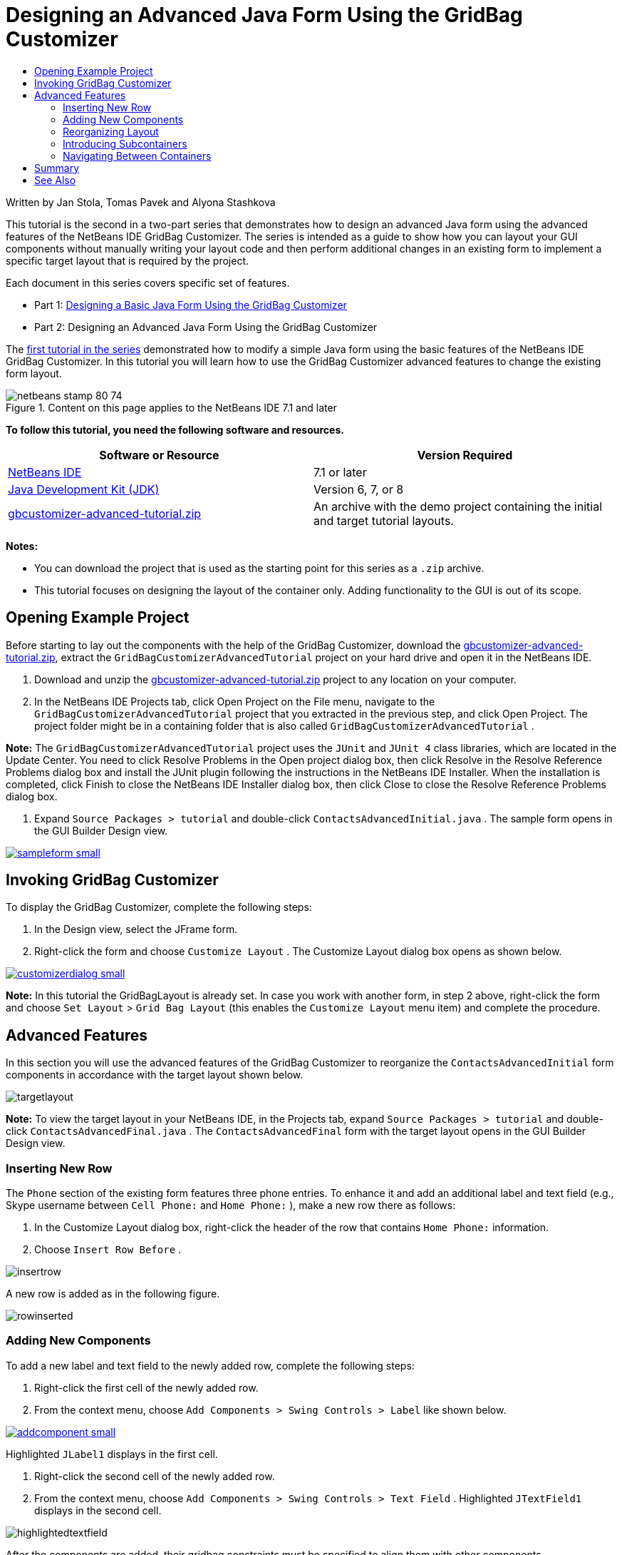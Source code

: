 // 
//     Licensed to the Apache Software Foundation (ASF) under one
//     or more contributor license agreements.  See the NOTICE file
//     distributed with this work for additional information
//     regarding copyright ownership.  The ASF licenses this file
//     to you under the Apache License, Version 2.0 (the
//     "License"); you may not use this file except in compliance
//     with the License.  You may obtain a copy of the License at
// 
//       http://www.apache.org/licenses/LICENSE-2.0
// 
//     Unless required by applicable law or agreed to in writing,
//     software distributed under the License is distributed on an
//     "AS IS" BASIS, WITHOUT WARRANTIES OR CONDITIONS OF ANY
//     KIND, either express or implied.  See the License for the
//     specific language governing permissions and limitations
//     under the License.
//

= Designing an Advanced Java Form Using the GridBag Customizer
:jbake-type: tutorial
:jbake-tags: tutorials
:jbake-status: published
:toc: left
:toc-title:
:description: Designing an Advanced Java Form Using the GridBag Customizer - Apache NetBeans

Written by Jan Stola, Tomas Pavek and Alyona Stashkova

This tutorial is the second in a two-part series that demonstrates how to design an advanced Java form using the advanced features of the NetBeans IDE GridBag Customizer.
The series is intended as a guide to show how you can layout your GUI components without manually writing your layout code and then perform additional changes in an existing form to implement a specific target layout that is required by the project.

Each document in this series covers specific set of features.

* Part 1: link:../java/gbcustomizer-basic.html[+Designing a Basic Java Form Using the GridBag Customizer+]
* Part 2: Designing an Advanced Java Form Using the GridBag Customizer

The link:../java/gbcustomizer-basic.html[+first tutorial in the series+] demonstrated how to modify a simple Java form using the basic features of the NetBeans IDE GridBag Customizer. In this tutorial you will learn how to use the GridBag Customizer advanced features to change the existing form layout.


image::images/netbeans-stamp-80-74.png[title="Content on this page applies to the NetBeans IDE 7.1 and later"]


*To follow this tutorial, you need the following software and resources.*

|===
|Software or Resource |Version Required 

|link:http://netbeans.org/downloads/index.html[+NetBeans IDE+] |7.1 or later 

|link:http://www.oracle.com/technetwork/java/javase/downloads/index.html[+Java Development Kit (JDK)+] |Version 6, 7, or 8 

|link:https://netbeans.org/projects/samples/downloads/download/Samples%252FJava%252Fgbcustomizer-advanced-tutorial.zip[+gbcustomizer-advanced-tutorial.zip+] |An archive with the demo project containing the initial and target tutorial layouts. 
|===

*Notes:*

* You can download the project that is used as the starting point for this series as a  ``.zip``  archive.
* This tutorial focuses on designing the layout of the container only. Adding functionality to the GUI is out of its scope.


== Opening Example Project

Before starting to lay out the components with the help of the GridBag Customizer, download the link:https://netbeans.org/projects/samples/downloads/download/Samples%252FJava%252Fgbcustomizer-advanced-tutorial.zip[+gbcustomizer-advanced-tutorial.zip+], extract the  ``GridBagCustomizerAdvancedTutorial``  project on your hard drive and open it in the NetBeans IDE.

1. Download and unzip the link:https://netbeans.org/projects/samples/downloads/download/Samples%252FJava%252Fgbcustomizer-advanced-tutorial.zip[+gbcustomizer-advanced-tutorial.zip+] project to any location on your computer.
2. In the NetBeans IDE Projects tab, click Open Project on the File menu, navigate to the  ``GridBagCustomizerAdvancedTutorial``  project that you extracted in the previous step, and click Open Project. The project folder might be in a containing folder that is also called  ``GridBagCustomizerAdvancedTutorial`` .

*Note:* The  ``GridBagCustomizerAdvancedTutorial``  project uses the  ``JUnit``  and  ``JUnit 4``  class libraries, which are located in the Update Center. You need to click Resolve Problems in the Open project dialog box, then click Resolve in the Resolve Reference Problems dialog box and install the JUnit plugin following the instructions in the NetBeans IDE Installer. When the installation is completed, click Finish to close the NetBeans IDE Installer dialog box, then click Close to close the Resolve Reference Problems dialog box.

3. Expand  ``Source Packages > tutorial``  and double-click  ``ContactsAdvancedInitial.java`` . 
The sample form opens in the GUI Builder Design view.

image:::images/sampleform-small.png[role="left", link="images/sampleform.png"]


== Invoking GridBag Customizer

To display the GridBag Customizer, complete the following steps:

1. In the Design view, select the JFrame form.
2. Right-click the form and choose  ``Customize Layout`` .
The Customize Layout dialog box opens as shown below.

image:::images/customizerdialog-small.png[role="left", link="images/customizerdialog.png"]

*Note:* In this tutorial the GridBagLayout is already set. In case you work with another form, in step 2 above, right-click the form and choose  ``Set Layout``  >  ``Grid Bag Layout``  (this enables the  ``Customize Layout``  menu item) and complete the procedure.


== Advanced Features

In this section you will use the advanced features of the GridBag Customizer to reorganize the  ``ContactsAdvancedInitial``  form components in accordance with the target layout shown below.

image::images/targetlayout.png[]

*Note:* To view the target layout in your NetBeans IDE, in the Projects tab, expand  ``Source Packages > tutorial``  and double-click  ``ContactsAdvancedFinal.java`` . 
The  ``ContactsAdvancedFinal``  form with the target layout opens in the GUI Builder Design view.


=== Inserting New Row

The  ``Phone``  section of the existing form features three phone entries. To enhance it and add an additional label and text field (e.g., Skype username between  ``Cell Phone:``  and  ``Home Phone:`` ), make a new row there as follows:

1. In the Customize Layout dialog box, right-click the header of the row that contains  ``Home Phone:``  information.
2. Choose  ``Insert Row Before`` .

image::images/insertrow.png[]

A new row is added as in the following figure.

image::images/rowinserted.png[]


=== Adding New Components

To add a new label and text field to the newly added row, complete the following steps:

1. Right-click the first cell of the newly added row.
2. From the context menu, choose  ``Add Components > Swing Controls > Label``  like shown below.

image:::images/addcomponent-small.png[role="left", link="images/addcomponent.png"]

Highlighted  ``JLabel1``  displays in the first cell.

3. Right-click the second cell of the newly added row.
4. From the context menu, choose  ``Add Components > Swing Controls > Text Field`` .
Highlighted  ``JTextField1``  displays in the second cell.

image::images/highlightedtextfield.png[]

After the components are added, their gridbag constraints must be specified to align them with other components.

With the  ``JTextField1``  component selected in the Grid Area, do the following in the Property Sheet:

1. In the Grid Width combobox, enter  ``3``  and press Enter.
2. In the Fill combobox, select  ``horizontal`` .
3. In the Anchor combobox scroll-down and select  ``Baseline`` .
4. In the Weight X text field, enter  ``1.0``  and press Enter.

image::images/textfieldconstraints.png[]

In the Grid Area, select the  ``JLabel1``  component and specify its  ``Anchor``  constraint by scrolling down and selecting  ``Baseline Leading``  in the Property Sheet.

Select both the  ``JLabel1``  and  ``JTextField1``  components in the Grid Area, click the browse button (image::images/browsebutton.png[]) to the right of the  ``Insets``  text field. The  ``Insets``  dialog box displays. Enter  ``5``  in the  ``Top:``  text field, and click OK.

The form should look like shown below.

image::images/constraintsset.png[]

*Note:* The GridBag Customizer helps you to add, remove, and change the position of components in the layout. To change properties of the components in the layout like background or text, use the GUI Builder Design window.

To set the display text for the  ``JLabel1`` , do as follows:

1. Click Close to close the Customize Layout dialog box.
2. In the Design view, select the  ``JLabel1``  component and press F2 (alternatively, select Edit Text from the context menu).
3. Delete the selected text and enter  ``Skype:`` .
4. Press Enter.

To remove the  ``JTextField1``  component's text, complete the following steps:

1. In the Design view, select the  ``JTextField1``  component and press F2 (alternatively, select Edit Text from the context menu).
2. Delete the selected text and press Enter.


=== Reorganizing Layout

The GridBag Customizer can save you time and effort by quickly repositioning the form components as desired.

To change the layout of the  ``Phone``  section and position of four existing text fields from one column to two columns with two text fields, complete the following steps:

1. Right-click the form and choose  ``Customize Layout``  from the context menu.
2. In the Customize Layout dialog box, control-click the four  ``JTextField``  components to select them.
3. Drag the right edge of the text fields to the left and drop it so that the text fields occupy just the second grid column, in other words, so that they no longer occupy the third and fourth grid columns.

image::images/textfieldsonecolumn.png[]

The GridBag Customizer can resize several components together thus making room for the second column of text fields.

4. Click outside the form to deselect the resized text fields.
5. Control-click to select all the  ``Skype:``  and  ``Home Phone:``   ``JLabel``  and  ``JTextField``  components in the  ``Phone``  section.
6. Position the cursor over the selection and drag them to the right of the top two text fields.

image::images/movesecondcolumn.png[]

*Note:* Before dragging make sure the cursor is not changed into a two-way arrow, otherwise you will resize the selection instead.

After you move the components, the form should look like shown below.

image::images/extrarows.png[]

To discard the redundant rows 10 and 11 (row indices 9 and 10 respectively), right-click the row headers and choose  ``Delete Row``  from the context menu.

The  ``Phone``  section became more compact.

image::images/textfieldsmoved.png[]

To fix spacing of the second column here, do as follows:

1. Control-click the  ``Skype:``  and  ``Home Phone:``  labels to select them in the Grid Area.
2. Click the browse button (image::images/browsebutton.png[]) to the right of the  ``Insets``  text field.
The  ``Insets``  dialog box displays.
3. Enter  ``5``  in the  ``Left:``  text field, and click OK.


=== Introducing Subcontainers

The grid based layout sometimes introduces unnecessary dependencies that need to be resolved by means of subcontainers.

If you click the Test Layout button in the toolbar (image::images/testlayoutbutton.png[] ) and test horizontal resizeability of the current layout, you will notice that unwanted space is created around the Browse, OK, and Cancel buttons.

image:::images/unwantedspace-small.png[role="left", link="images/unwantedspace.png"]

This happens because the fourth column comprises both text fields and buttons (the components that should grow and the components that should not grow respectively). You need to modify the layout so that the additional space around the  ``Browse``  buttons is consumed by the  ``Street``  and  ``City:``  text fields. The current layout ensures that the right edge of the  ``Street:``  and  ``City:``  text fields is on the same vertical position as the left edge of the  ``Home Phone:``  text field. To make these positions independent, complete the following steps:

1. Control-click the  ``Street:``  text field and the  ``Browse``  button to the right of it to select them.
2. Right-click the selection and choose  ``Enclose in Container``  from the context menu.

image:::images/enclose-small.png[role="left", link="images/enclose.png"]

After the components are enclosed into a subcontainer, the boundary between the  ``Home Phone:``  label and text field no longer affects the boundary between the  ``Street``  text field and button.

*Note:* The  ``Enclose in Container``  action creates a new subcontainer in the cells occupied by the selected components. It moves the selected components into a newly introduced container but it preserves their relative positions and other layout constraints.

Repeat the two steps listed above for the  ``City:``  text field and the  ``Browse``  button to the right of it, to enclose them into a subcontainer like shown below.

image::images/enclosecity.png[]

Now you want to fix the unwanted space around the  ``OK``  and  ``Cancel``  buttons as follows:

1. Click Close to deselect the enclosed into a subcontainer components, right-click the form, and choose  ``Customize Layout``  from the context menu.
2. Control-click the  ``OK``  and  ``Cancel``  buttons at the bottom of the form to select them.
3. Right-click the selection and choose  ``Enclose in Container``  from the context menu.
A new subcontainer is created for the buttons.

image::images/subcontainerbuttons.png[]

*Note:* None of the components in the subcontainer is resizable. Therefore, they are placed next to each other in the center of the container, which is the default anchoring.

To change the anchoring of the whole subcontainer, complete the following steps:

1. Ensure that the subcontainer with the  ``OK``  and  ``Cancel``  buttons is selected and click the arrow button (image::images/arrowbutton.png[]) to the right of the  ``Anchor``  combobox.
2. Scroll down and choose  ``Line End``  from the list.

image::images/subcontainerlineend.png[]

The layout looks fine but the subcontainer with the  ``OK``  and  ``Cancel``  buttons occupies only the last two cells in the last row.
In case the  ``OK``  and  ``Cancel``  buttons become wider (for example, during the translation into a different language), they will push the right edges of the  ``Work Phone:``  and  ``Cell Phone:``  text fields. 
To avoid this potential issue and let the subcontainer occupy all cells in the bottom row, select the subcontainer and drag its left border to the beginning of the row.

image::images/subcontainerresized.png[]

The subcontainer occupies all cells in the bottom row.


=== Navigating Between Containers

To add a component to a subcontainer (for example, a  ``Help``  button to the existing  ``OK``  and  ``Cancel``  buttons), you need to switch from the main container to the subcontainer before editing the latter's layout.

Complete the steps listed below to add a button to an existing subcontainer:

1. Click the subcontainer with the  ``OK``  and  ``Cancel``  buttons to select it.
2. Right-click the container to display the context menu and choose  ``Design This Container``  from it.

image:::images/designsubcontainer-small.png[role="left", link="images/designsubcontainer.png"]

3. Right-click the second column header and choose  ``Insert Column After``  from the context menu.
An empty cell for the new button displays.

image:::images/emptycell-small.png[role="left", link="images/emptycell.png"]

4. Right-click inside the newly created cell and choose  ``Add Component``  >  ``Swing Controls``  >  ``Button``  from the context menu.
A new  ``jButton1``  button is added.

image:::images/newbutton-small.png[role="left", link="images/newbutton.png"]

5. Click the Baseline-Related Anchor button (image::images/baselineanchor.png[]) in the Property Customizer to align the new button with the two existing ones in the row.
6. Click the browse button (image::images/browsebutton.png[]) to the right of the Insets text field. The Insets dialog box displays. Enter 5 in the Top: text field, and click OK.
7. To check how the main container layout looks now, right-click the designed subcontainer and choose  ``Design Parent Container``  from the context menu.

image::images/designparentcontainer.png[]

*Note:* The context menu does not display if you right-click the buttons.

The layout design is completed.
A final change that is not related to layout of the container is left.
To rename the button, complete the following steps:

1. Click Close to close the Customize Layout dialog box.
2. In the Design view, click the  ``jButton1``  component and press F2 (alternatively, select Edit Text from the context menu).
3. Delete the selected text and enter  ``Help`` .
4. Press Enter.

image::images/finallayout.png[]


== Summary

In this tutorial, you modified an existing form by adding new components, inserting rows, etc. When designing the layout you learned how to use the advanced features of the GridBag Customizer to reorganize the layout of the form.

Go to link:../java/gbcustomizer-basic.html[+Designing a Basic Java Form Using the GridBag Customizer+]

<<top,top>>

link:/about/contact_form.html?to=3&subject=Feedback:%20Designing%20an%20Advanced%20Java%20Form%20Using%20the%20GridBag%20Customizer[+Send Feedback on This Tutorial+]



== See Also

You have now completed the Designing an Advanced Java Form Using the GridBag Customizer tutorial. For information on adding functionality to the GUIs that you create, see:

* link:gui-functionality.html[+Introduction to GUI Building+]
* link:gui-image-display.html[+Handling Images in a GUI Application+]
* link:http://wiki.netbeans.org/NetBeansUserFAQ#GUI_Editor_.28Matisse.29[+ GUI Builder FAQ+]
* link:../../trails/matisse.html[+Java GUI Applications Learning Trail+]
* link:http://www.oracle.com/pls/topic/lookup?ctx=nb8000&id=NBDAG920[+Implementing Java GUIs+] in _Developing Applications with NetBeans IDE_

<<top,top>>

